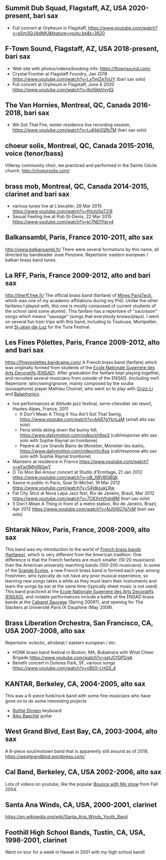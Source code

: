 ** Summit Dub Squad, Flagstaff, AZ, USA 2020-present, bari sax

- Full concert at Orpheum in Flagstaff,
  https://www.youtube.com/watch?v=eSm3QJ4dIMU&feature=youtu.be&t=3620

** F-Town Sound, Flagstaff, AZ, USA 2018-present, bari sax

- Web site with photos/videos/booking info: https://ftownsound.com/
- Crystal Frontier at Flagstaff Foundry, Jan 2019
  https://www.youtube.com/watch?v=LxTmlZe7oUY (bari sax solo)
- Full concert at Orpheum in Flagstaff, June 6 2020
  https://www.youtube.com/watch?v=9ot5kbVyyIQ

** The Van Hornies, Montreal, QC, Canada 2016-2018, bari sax

- We Got That Fire, winter residence live recording session,
  https://www.youtube.com/watch?v=LuKkk0Qfb7M (bari sax solo)

** choeur solis, Montreal, QC, Canada 2015-2016, voice (tenor/bass)

Villeray community choir, we practiced and performed in the Sainte
Cécile church.  http://choeursolis.com/

** brass mob, Montreal, QC, Canada 2014-2015, clarinet and bari sax

- various tunes live at L'escalier, 28 Mar 2015
  https://www.youtube.com/watch?v=fHutz5qTZj8
- Sexual Feeling live at Pub St-Denis, 22 Mar 2015
  https://www.youtube.com/watch?v=kr7ND1Yary4


** Balkansambl, Paris, France 2010-2011, alto sax

http://www.balkansambl.fr/ There were several formations by this name,
all directed by bandleader José Ponzone. Repertoire: eastern european
/ balkan brass band tunes.

** La RFF, Paris, France 2009-2012, alto and bari sax

http://therff.free.fr/ The official brass band (fanfare) of [[https://www.minesparis.psl.eu/][Mines
ParisTech]], which was one of my academic affiliations during my
PhD. Unlike the other fanfares I played with, this one is mostly
composed of current students of the school (and some alumni). This
fanfare has a repertoire of "saucisson" songs which means "sausage"
(songs that everybody knows/plays). I went on several fun train trips
with this band, including to Toulouse, Montpellier, and [[https://en.wikipedia.org/wiki/Saint-Jean-de-Luz][St-Jean-de-Luz]]
for the Tuna Festival.

** Les Fines Pôlettes, Paris, France 2009-2012, alto and bari sax

https://finespolettes.bandcamp.com/ A French brass band (fanfare)
which was originally formed from students of the [[https://www.ensad.fr/][Ecole Nationale
Superiere des Arts Decoratifs (ENSAD)]]. After graduation the fanfare
kept playing together, and recruited several musicians from outside of
the ENSAD. (including me!) Repertoire: latin/swing/groove, mainly
composed by the souba (sousaphone) player Mathieu Choinet, who went on
to play with [[http://grizz-li.com/][Grizz-Li]] and [[https://balaphonics.bandcamp.com/music][Balaphonics]].
- live performances at Altitude jazz festival, serre-chevalier ski
  resort, Hautes-Alpes, France, 2011
  - It Don't Mean A Thing if You Ain't Got That Swing,
    https://www.youtube.com/watch?v=AAR7gYknLaM (small alto sax solo)
  - Feria while skiing down the bunny hill,
    https://www.dailymotion.com/video/xh9se3 (call/response alto sax
    solo with Sophie Raynal on trombone)
  - Pepère at Les Grands Bains de Monetier, Monetier-les-bains,
    https://www.dailymotion.com/video/xhc8xa (call/response alto sax
    solo with Sophie Raynal trombone)
- Manisero at residence in France
  https://www.youtube.com/watch?v=aYw0Mh0RQwY
- O Toi Mon Bel Amour concert at Studio d'Ermitage, 21 Jan 2012
  https://www.youtube.com/watch?v=oB_XBVBGBQk
- Sauce in public in Paris, Quai St-Michel, 19 Mar 2012
  https://www.youtube.com/watch?v=54ldksukLRw
- Fat City Strut at Nova Lapa Jazz fest, Rio de Janeiro, Brazil, Mar
  2012 https://www.youtube.com/watch?v=7CKXmVhdq9M (bari sax solo)
- It Don't Mean A Thing in front of a metro station, Rio de Janeiro,
  Brazil, Apr 2012 https://www.youtube.com/watch?v=NJI08G7g7xM (bari
  sax solo)

** Shtarak Nikov, Paris, France, 2008-2009, alto sax

This band was my introduction to the world of [[https://fr.wikipedia.org/wiki/Fanfare_des_Beaux-Arts][French brass bands
(fanfares)]], which is very different from the American tradition. One
difference is that the French fanfares are much smaller (10-20
musicians) than the American university marching bands (100-200
musicians). In some of the [[https://fr.wikipedia.org/wiki/Grande_%C3%A9cole][Grande Ecoles]], a new French brass band is
formed each year among Freshmen, who typically do not have any prior
musical experience, so learning new songs takes a while as they must
learn their instruments and learn the songs by ear at the same time
(typically sheet music is not used). This band practiced at the [[https://www.ensad.fr/][Ecole
Nationale Superiere des Arts Decoratifs (ENSAD)]], and notable
performances include a battle of the ENSAD brass bands at the [[http://www.cabaretsauvage.com/][Cabaret
Sauvage]] (Spring 2009?), and opening for The Slackers at Université
Paris IX Dauphine (May 2009).

** Brass Liberation Orchestra, San Francisco, CA, USA 2007-2008, alto sax

Repertoire: eclectic, afrobeat / eastern european / etc.
- HONK brass band festival in Boston, MA, Bubamara with What Cheer Brigade
  https://www.youtube.com/watch?v=setJCfGPDgA
- Benefit concert in Dolores Park, SF, various songs
  https://www.youtube.com/watch?v=yBSS-LHQ5_4

** KANTAR, Berkeley, CA, 2004-2005, alto sax

This was a 6-piece funk/rock band with some fine musicians who have
gone on to do some interesting projects
- [[http://ruthiedineen.com/][Ruthie Dineen]] keyboard
- [[http://www.owlbrotherhood.net/][Alex Baechle]] guitar

** West Grand Blvd, East Bay, CA, 2003-2004, alto sax

A 6-piece soul/motown band that is apparently still around as of 2019,
https://westgrandblvd.wordpress.com/

** Cal Band, Berkeley, CA, USA 2002-2006, alto sax

Lots of videos on youtube, like the popular [[https://www.youtube.com/watch?v=H2-TDOUng4E][Bounce with Me show]] from
Fall 2004.

** Santa Ana Winds, CA, USA, 2000-2001, clarinet

https://en.wikipedia.org/wiki/Santa_Ana_Winds_Youth_Band

** Foothill High School Bands, Tustin, CA, USA, 1998-2001, clarinet

Went on tour for a week in Hawaii in 2001 with my high school band!
